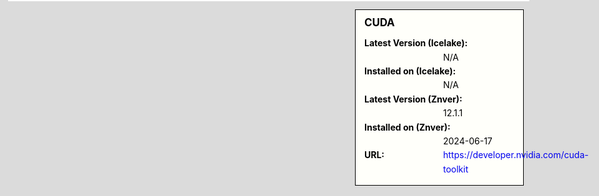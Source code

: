 .. sidebar:: CUDA

   :Latest Version (Icelake): N/A
   :Installed on (Icelake): N/A
   :Latest Version (Znver): 12.1.1
   :Installed on (Znver): 2024-06-17
   :URL: https://developer.nvidia.com/cuda-toolkit
